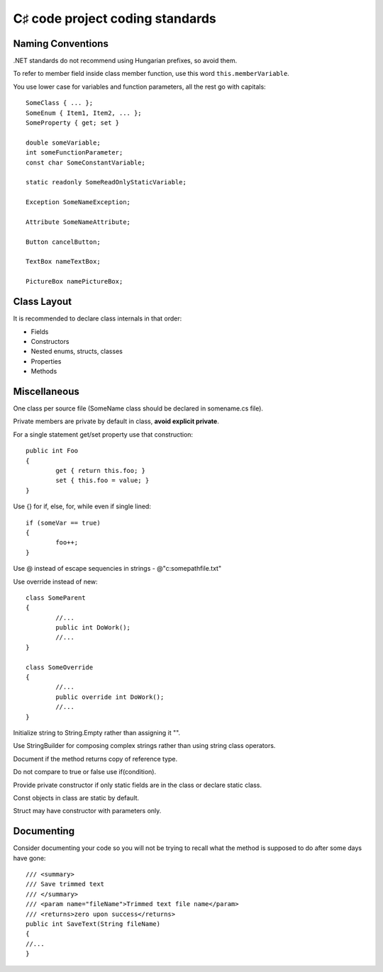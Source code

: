﻿
.. index::
   pair: C♯ coding standard; code project


================================
C♯ code project coding standards
================================


Naming Conventions
==================

.NET standards do not recommend using Hungarian prefixes, so avoid them.

To refer to member field inside class member function, use this word ``this.memberVariable``.

You use lower case for variables and function parameters, all the rest go with
capitals::

    SomeClass { ... };
    SomeEnum { Item1, Item2, ... };
    SomeProperty { get; set }

    double someVariable;
    int someFunctionParameter;
    const char SomeConstantVariable;

    static readonly SomeReadOnlyStaticVariable;

    Exception SomeNameException;

    Attribute SomeNameAttribute;

    Button cancelButton;

    TextBox nameTextBox;

    PictureBox namePictureBox;


Class Layout
============

It is recommended to declare class internals in that order:

- Fields
- Constructors
- Nested enums, structs, classes
- Properties
- Methods

Miscellaneous
=============

One class per source file (SomeName class should be declared in somename.cs file).

Private members are private by default in class, **avoid explicit private**.

For a single statement get/set property use that construction::

    public int Foo
    {
            get { return this.foo; }
            set { this.foo = value; }
    }


Use {} for if, else, for, while even if single lined::

    if (someVar == true)
    {
            foo++;
    }

Use @ instead of escape sequencies in strings - @"c:\somepath\file.txt"

Use override instead of new::

    class SomeParent
    {
            //...
            public int DoWork();
            //...
    }

    class SomeOverride
    {
            //...
            public override int DoWork();
            //...
    }


Initialize string to String.Empty rather than assigning it "".

Use StringBuilder for composing complex strings rather than using string class
operators.

Document if the method returns copy of reference type.

Do not compare to true or false use if(condition).

Provide private constructor if only static fields are in the class or declare
static class.

Const objects in class are static by default.

Struct may have constructor with parameters only.


.. _documenting_csharp_code:

Documenting
===========

Consider documenting your code so you will not be trying to recall what the
method is supposed to do after some days have gone::

    /// <summary>
    /// Save trimmed text
    /// </summary>
    /// <param name="fileName">Trimmed text file name</param>
    /// <returns>zero upon success</returns>
    public int SaveText(String fileName)
    {
    //...
    }





